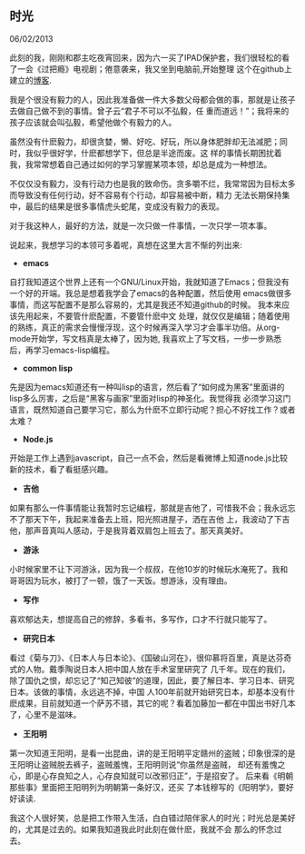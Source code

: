 ** 时光

   06/02/2013

   此刻的我，刚刚和郡主吃夜宵回来，因为六一买了IPAD保护套，我们很轻松的看了一会《过把瘾》电视剧；倦意袭来，我又坐到电脑前,开始整理
   这个在github上建立的[[http://lesliezhu.github.com][博客]].

   我是个很没有毅力的人，因此我准备做一件大多数父母都会做的事，那就是让孩子去做自己做不到的事情。曾子云“君子不可以不弘毅，任
   重而道远！”；我将来的孩子应该就会叫弘毅，希望他做个有毅力的人。

   虽然没有什麽毅力，却很贪婪，懒、好吃、好玩，所以身体肥胖却无法减肥；同时，我似乎很好学，什麽都想学下，但总是半途而废。这
   样的事情长期困扰着我，我常常想着自己通过如何的学习掌握某项本领，却总是成为一种想法。

   不仅仅没有毅力，没有行动力也是我的致命伤。贪多嚼不烂，我常常因为目标太多而导致没有任何行动，好不容易有个行动，却容易被中断，精力
   无法长期保持集中，最后的结果是很多事情虎头蛇尾，变成没有毅力的表现。

   对于我这种人，最好的方法，就是一次只做一件事情，一次只学一项本事。

   说起来，我想学习的本领可多着呢，真想在这里大言不惭的列出来:

   - *emacs*
     
   自打我知道这个世界上还有一个GNU/Linux开始，我就知道了Emacs；但我没有一个好的开端。我总是想着我学会了emacs的各种配置，然后使用
   emacs做很多事情，而这写配置不是那么容易的，尤其是我还不知道github的时候。 我本来应该先用起来，不要管什麽配置，不要管什麽中文
   处理，就仅仅是编辑；随着使用的熟练，真正的需求会慢慢浮现，这个时候再深入学习才会事半功倍。从org-mode开始学，写文档真是太棒了，因为她,
   我喜欢上了写文档，一步一步熟悉后，再学习emacs-lisp编程。
   
   - *common lisp*
     
   先是因为emacs知道还有一种叫lisp的语言，然后看了“如何成为黑客”里面讲的lisp多么厉害，之后是“黑客与画家”里面对lisp的神圣化。我觉得我
   必须学习这门语言，既然知道自己要学习它，那么为什麽不立即行动呢？担心不好找工作？或者太难？

   - *Node.js*
   

   开始是工作上遇到javascript，自己一点不会，然后是看微博上知道node.js比较新的技术，看了看挺感兴趣。

   - *吉他*
     

   如果有那么一件事情能让我暂时忘记编程，那就是吉他了，可惜我不会；我永远忘不了那天下午，我起来准备去上班，阳光照进屋子，洒在吉他
   上，我波动了下吉他，那声音真叫人感动，于是我背着双肩包上班去了。那天真美好。

   - *游泳*


   小时候家里不让下河游泳，因为我一个叔叔，在他10岁的时候玩水淹死了。我和哥哥因为玩水，被打了一顿，饿了一天饭。想游泳，没有理由。

   - *写作*


   喜欢郁达夫，想提高自己的修辞，多看书，多写作，口才不行就只能写了。

   - *研究日本*


   看过《菊与刀》、《日本人与日本论》、《国破山河在》，很仰慕将百里，真是达芬奇式的人物。戴季陶说日本人把中国人放在手术室里研究了
   几千年。现在的我们，除了国仇之恨，却忘记了“知己知彼”的道理，因此，要了解日本、学习日本、研究日本。该做的事情，永远逃不掉，中国
   人100年前就开始研究日本，却基本没有什麽成果，目前就知道一个萨苏不错，其它的呢？看着加藤加一都在中国出书好几本了，心里不是滋味。

   - *王阳明*

   
   第一次知道王阳明，是看一出昆曲，讲的是王阳明平定赣州的盗贼；印象很深的是王阳明让盗贼脱去裤子，盗贼羞愧，王阳明则说“你虽然是盗贼，
   却还有羞愧之心，即是心存良知之人，心存良知就可以改邪归正”，于是招安了。 后来看《明朝那些事》里面把王阳明列为明朝第一条好汉，还买
   了本钱穆写的《阳明学》，要好好读读.


   
   我这个人很好笑，总是把工作带入生活，白白错过陪伴家人的时光；时光总是美好的，尤其是过去的。如果我知道我此时此刻在做什麽，我就不会
   那么的怀念过去。

   
     
   
   

   
#+begin_html
<!-- Duoshuo Comment BEGIN -->
<div class="ds-thread"></div>
<script type="text/javascript">
var duoshuoQuery = {short_name:"lesliezhu"};
(function() {
var ds = document.createElement('script');
ds.type = 'text/javascript';ds.async = true;
ds.src = 'http://static.duoshuo.com/embed.js';
ds.charset = 'UTF-8';
(document.getElementsByTagName('head')[0] 
		|| document.getElementsByTagName('body')[0]).appendChild(ds);
	})();
	</script>
<!-- Duoshuo Comment END -->
#+end_html
   


